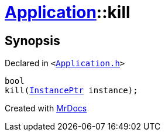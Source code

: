 [#Application-kill]
= xref:Application.adoc[Application]::kill
:relfileprefix: ../
:mrdocs:


== Synopsis

Declared in `&lt;https://github.com/PrismLauncher/PrismLauncher/blob/develop/launcher/Application.h#L216[Application&period;h]&gt;`

[source,cpp,subs="verbatim,replacements,macros,-callouts"]
----
bool
kill(xref:InstancePtr.adoc[InstancePtr] instance);
----



[.small]#Created with https://www.mrdocs.com[MrDocs]#
